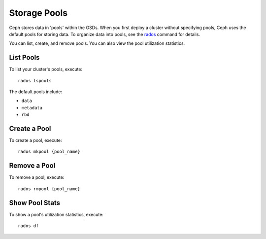 ===============
 Storage Pools
===============

Ceph stores data in 'pools' within the OSDs. When you first deploy a cluster 
without specifying pools, Ceph uses the default pools for storing data. 
To organize data into pools, see the `rados`_ command for details.

You can list, create, and remove pools. You can also view the pool utilization
statistics. 

List Pools
----------
To list your cluster's pools, execute:: 

	rados lspools

The default pools include:

- ``data``
- ``metadata``
- ``rbd``

Create a Pool
-------------
To create a pool, execute:: 

	rados mkpool {pool_name}
	
Remove a Pool
-------------
To remove a pool, execute::

	rados rmpool {pool_name}

Show Pool Stats
---------------
To show a pool's utilization statistics, execute:: 

	rados df
	
.. _rados: http://ceph.com/docs/master/man/8/rados/